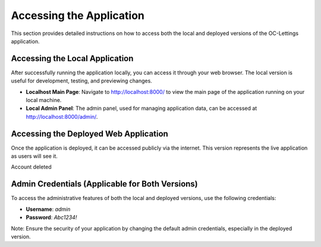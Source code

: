 Accessing the Application
=========================

This section provides detailed instructions on how to access both the local and deployed versions of the OC-Lettings application.

Accessing the Local Application
-------------------------------

After successfully running the application locally, you can access it through your web browser. The local version is useful for development, testing, and previewing changes.

- **Localhost Main Page**: Navigate to `http://localhost:8000/ <http://localhost:8000/>`_ to view the main page of the application running on your local machine.
- **Local Admin Panel**: The admin panel, used for managing application data, can be accessed at `http://localhost:8000/admin/ <http://localhost:8000/admin/>`_. 

Accessing the Deployed Web Application
--------------------------------------

Once the application is deployed, it can be accessed publicly via the internet. This version represents the live application as users will see it.

Account deleted

Admin Credentials (Applicable for Both Versions)
------------------------------------------------

To access the administrative features of both the local and deployed versions, use the following credentials:

- **Username**: `admin`
- **Password**: `Abc1234!`

Note: Ensure the security of your application by changing the default admin credentials, especially in the deployed version.
